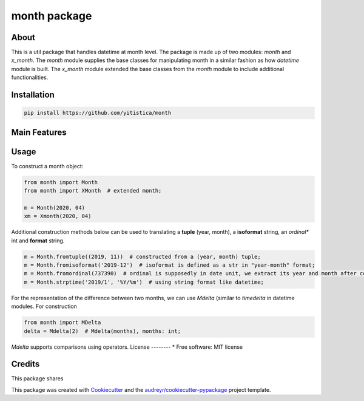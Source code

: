 =============
month package
=============



..  image:: https://img.shields.io/travis/yitistica/month.svg
        :target: https://travis-ci.com/yitistica/month

..
    image:: https://readthedocs.org/projects/month/badge/?version=latest
    :target: https://month.readthedocs.io/en/latest/?badge=latest
    :alt: Documentation Status

About
-----
This is a util package that handles datetime at month level. The package is made up of two modules: *month* and *x_month*.
The *month* module supplies the base classes for manipulating month in a similar fashion as how *datetime* module is built.
The *x_month* module extended the base classes from the *month* module to include additional functionalities.


Installation
------------

.. code-block::

  pip install https://github.com/yitistica/month


Main Features
-------------




Usage
-----
To construct a month object:

.. code-block:: python

   from month import Month
   from month import XMonth  # extended month;

   m = Month(2020, 04)
   xm = Xmonth(2020, 04)

Additional construction methods below can be used to translating a **tuple** (year, month), a **isoformat** string,
an *ordinal** int and **format** string.

.. code-block:: python

   m = Month.fromtuple((2019, 11))  # constructed from a (year, month) tuple;
   m = Month.fromisoformat('2019-12')  # isoformat is defined as a str in "year-month" format;
   m = Month.fromordinal(737390)  # ordinal is supposedly in date unit, we extract its year and month after constructing a datetime.date object.
   m = Month.strptime('2019/1', '%Y/%m')  # using string format like datetime;


For the representation of the difference between two months, we can use *Mdelta* (similar to *timedelta* in datetime modules. For construction

.. code-block:: python

   from month import MDelta
   delta = Mdelta(2)  # Mdelta(months), months: int;

*Mdelta* supports comparisons using operators.
License
--------
* Free software: MIT license


Credits
-------

This package shares

This package was created with Cookiecutter_ and the `audreyr/cookiecutter-pypackage`_ project template.

.. _Cookiecutter: https://github.com/audreyr/cookiecutter
.. _`audreyr/cookiecutter-pypackage`: https://github.com/audreyr/cookiecutter-pypackage
